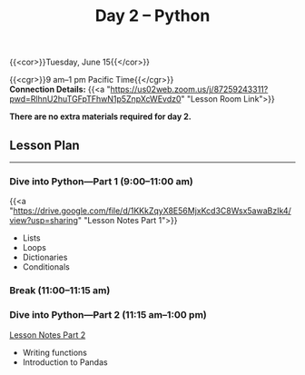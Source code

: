 #+title: Day 2 – Python
#+slug: day2

#+OPTIONS: toc:nil

{{<cor>}}Tuesday, June 15{{</cor>}}

{{<cgr>}}9 am–1 pm Pacific Time{{</cgr>}}\\
*Connection Details:* {{<a "https://us02web.zoom.us/j/87259243311?pwd=RlhnU2huTGFpTFhwN1p5ZnpXcWEvdz0" "Lesson Room Link">}}

*There are no extra materials required for day 2.*

** Lesson Plan
-----

*** Dive into Python—Part 1 (9:00–11:00 am)

{{<a "https://drive.google.com/file/d/1KKkZqyX8E56MjxKcd3C8Wsx5awaBzIk4/view?usp=sharing" "Lesson Notes Part 1">}}

- Lists
- Loops
- Dictionaries
- Conditionals
  
*** Break (11:00–11:15 am)

*** Dive into Python—Part 2 (11:15 am–1:00 pm)

[[/notes_part2][Lesson Notes Part 2]]

- Writing functions
- Introduction to Pandas
